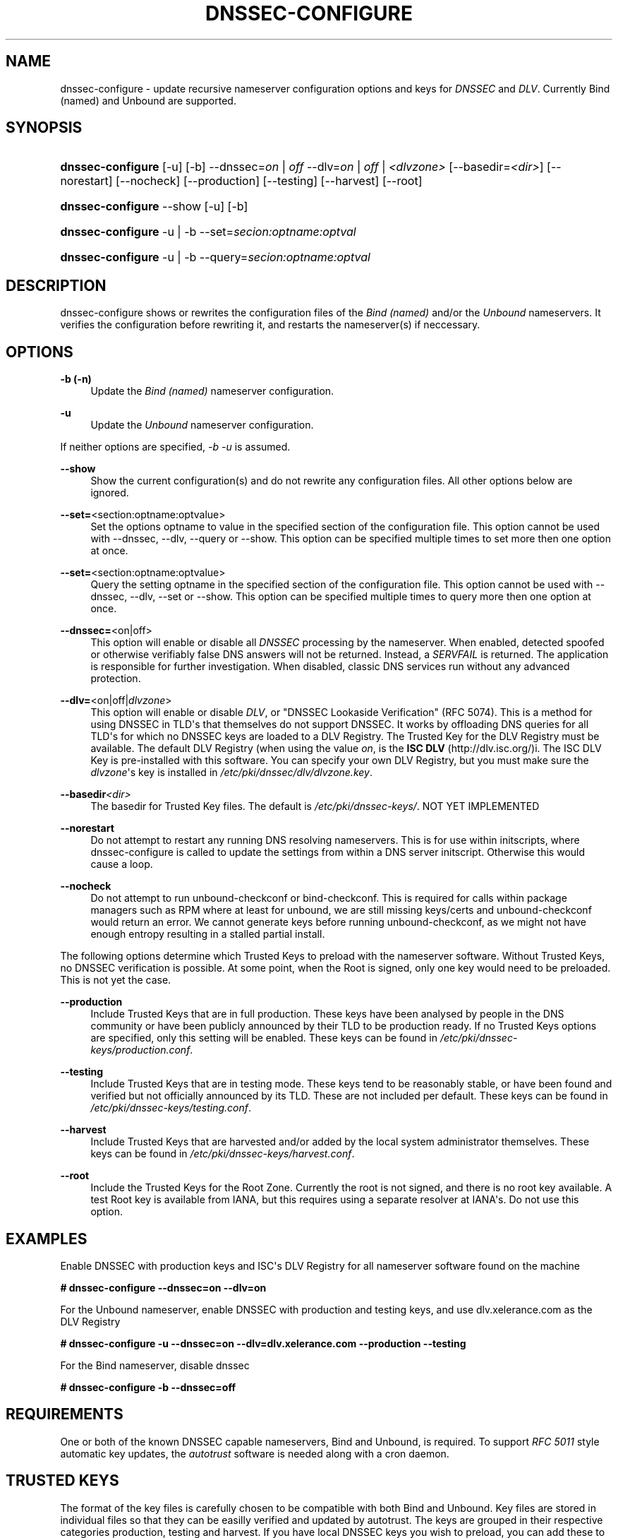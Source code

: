 '\" t
.\"     Title: DNSSEC-CONFIGURE
.\"    Author: [see the "AUTHOR" section]
.\" Generator: DocBook XSL Stylesheets v1.78.1 <http://docbook.sf.net/>
.\"      Date: 10 December 2008
.\"    Manual: User\(aas Manual
.\"    Source: User\*(Aqs Manual
.\"  Language: English
.\"
.TH "DNSSEC\-CONFIGURE" "8" "10 December 2008" "User\*(Aqs Manual" "User\(aas Manual"
.\" -----------------------------------------------------------------
.\" * Define some portability stuff
.\" -----------------------------------------------------------------
.\" ~~~~~~~~~~~~~~~~~~~~~~~~~~~~~~~~~~~~~~~~~~~~~~~~~~~~~~~~~~~~~~~~~
.\" http://bugs.debian.org/507673
.\" http://lists.gnu.org/archive/html/groff/2009-02/msg00013.html
.\" ~~~~~~~~~~~~~~~~~~~~~~~~~~~~~~~~~~~~~~~~~~~~~~~~~~~~~~~~~~~~~~~~~
.ie \n(.g .ds Aq \(aq
.el       .ds Aq '
.\" -----------------------------------------------------------------
.\" * set default formatting
.\" -----------------------------------------------------------------
.\" disable hyphenation
.nh
.\" disable justification (adjust text to left margin only)
.ad l
.\" -----------------------------------------------------------------
.\" * MAIN CONTENT STARTS HERE *
.\" -----------------------------------------------------------------
.SH "NAME"
dnssec-configure \- update recursive nameserver configuration options and keys for \fIDNSSEC\fR and \fIDLV\fR\&. Currently Bind (named) and Unbound are supported\&.
.SH "SYNOPSIS"
.HP \w'\fBdnssec\-configure\fR\ 'u
\fBdnssec\-configure\fR [\-u] [\-b] \-\-dnssec=\fIon\fR | \fIoff\fR  \-\-dlv=\fIon\fR | \fIoff\fR | \fI<dlvzone>\fR  [\-\-basedir=\fI<dir>\fR] [\-\-norestart] [\-\-nocheck] [\-\-production] [\-\-testing] [\-\-harvest] [\-\-root]
.HP \w'\fBdnssec\-configure\fR\ 'u
\fBdnssec\-configure\fR \-\-show [\-u] [\-b]
.HP \w'\fBdnssec\-configure\fR\ 'u
\fBdnssec\-configure\fR \-u | \-b  \-\-set=\fIsecion:optname:optval\fR
.HP \w'\fBdnssec\-configure\fR\ 'u
\fBdnssec\-configure\fR \-u | \-b  \-\-query=\fIsecion:optname:optval\fR
.SH "DESCRIPTION"
.PP
dnssec\-configure shows or rewrites the configuration files of the
\fIBind (named)\fR
and/or the
\fIUnbound\fR
nameservers\&. It verifies the configuration before rewriting it, and restarts the nameserver(s) if neccessary\&.
.SH "OPTIONS"
.PP
\fB\-b (\-n)\fR
.RS 4
Update the
\fIBind (named)\fR
nameserver configuration\&.
.RE
.PP
\fB\-u\fR
.RS 4
Update the
\fIUnbound\fR
nameserver configuration\&.
.RE
.PP
If neither options are specified,
\fI\-b \-u\fR
is assumed\&.
.PP
\fB\-\-show\fR
.RS 4
Show the current configuration(s) and do not rewrite any configuration files\&. All other options below are ignored\&.
.RE
.PP
\fB\-\-set=\fR<section:optname:optvalue>
.RS 4
Set the options optname to value in the specified section of the configuration file\&. This option cannot be used with \-\-dnssec, \-\-dlv, \-\-query or \-\-show\&. This option can be specified multiple times to set more then one option at once\&.
.RE
.PP
\fB\-\-set=\fR<section:optname:optvalue>
.RS 4
Query the setting optname in the specified section of the configuration file\&. This option cannot be used with \-\-dnssec, \-\-dlv, \-\-set or \-\-show\&. This option can be specified multiple times to query more then one option at once\&.
.RE
.PP
\fB\-\-dnssec=\fR<on|off>
.RS 4
This option will enable or disable all
\fIDNSSEC\fR
processing by the nameserver\&. When enabled, detected spoofed or otherwise verifiably false DNS answers will not be returned\&. Instead, a
\fISERVFAIL\fR
is returned\&. The application is responsible for further investigation\&. When disabled, classic DNS services run without any advanced protection\&.
.RE
.PP
\fB\-\-dlv=\fR<on|off|\fIdlvzone\fR>
.RS 4
This option will enable or disable
\fIDLV\fR, or "DNSSEC Lookaside Verification" (RFC 5074)\&. This is a method for using DNSSEC in TLD\*(Aqs that themselves do not support DNSSEC\&. It works by offloading DNS queries for all TLD\*(Aqs for which no DNSSEC keys are loaded to a DLV Registry\&. The Trusted Key for the DLV Registry must be available\&. The default DLV Registry (when using the value
\fIon\fR, is the
\fBISC DLV\fR
(http://dlv\&.isc\&.org/)i\&. The ISC DLV Key is pre\-installed with this software\&. You can specify your own DLV Registry, but you must make sure the
\fIdlvzone\fR\*(Aqs key is installed in
\fI/etc/pki/dnssec/dlv/dlvzone\&.key\fR\&.
.RE
.PP
\fB\-\-basedir\fR\fI<dir>\fR
.RS 4
The basedir for Trusted Key files\&. The default is
\fI/etc/pki/dnssec\-keys/\fR\&. NOT YET IMPLEMENTED
.RE
.PP
\fB\-\-norestart\fR
.RS 4
Do not attempt to restart any running DNS resolving nameservers\&. This is for use within initscripts, where dnssec\-configure is called to update the settings from within a DNS server initscript\&. Otherwise this would cause a loop\&.
.RE
.PP
\fB\-\-nocheck\fR
.RS 4
Do not attempt to run unbound\-checkconf or bind\-checkconf\&. This is required for calls within package managers such as RPM where at least for unbound, we are still missing keys/certs and unbound\-checkconf would return an error\&. We cannot generate keys before running unbound\-checkconf, as we might not have enough entropy resulting in a stalled partial install\&.
.RE
.PP
The following options determine which Trusted Keys to preload with the nameserver software\&. Without Trusted Keys, no DNSSEC verification is possible\&. At some point, when the Root is signed, only one key would need to be preloaded\&. This is not yet the case\&.
.PP
\fB\-\-production\fR
.RS 4
Include Trusted Keys that are in full production\&. These keys have been analysed by people in the DNS community or have been publicly announced by their TLD to be production ready\&. If no Trusted Keys options are specified, only this setting will be enabled\&. These keys can be found in
\fI/etc/pki/dnssec\-keys/production\&.conf\fR\&.
.RE
.PP
\fB\-\-testing\fR
.RS 4
Include Trusted Keys that are in testing mode\&. These keys tend to be reasonably stable, or have been found and verified but not officially announced by its TLD\&. These are not included per default\&. These keys can be found in
\fI/etc/pki/dnssec\-keys/testing\&.conf\fR\&.
.RE
.PP
\fB\-\-harvest\fR
.RS 4
Include Trusted Keys that are harvested and/or added by the local system administrator themselves\&. These keys can be found in
\fI/etc/pki/dnssec\-keys/harvest\&.conf\fR\&.
.RE
.PP
\fB\-\-root\fR
.RS 4
Include the Trusted Keys for the Root Zone\&. Currently the root is not signed, and there is no root key available\&. A test Root key is available from IANA, but this requires using a separate resolver at IANA\*(Aqs\&. Do not use this option\&.
.RE
.SH "EXAMPLES"
.PP
Enable DNSSEC with production keys and ISC\*(Aqs DLV Registry for all nameserver software found on the machine
.PP
\fB# dnssec\-configure \-\-dnssec=on \-\-dlv=on\fR
.PP
For the Unbound nameserver, enable DNSSEC with production and testing keys, and use dlv\&.xelerance\&.com as the DLV Registry
.PP
\fB# dnssec\-configure \-u \-\-dnssec=on \-\-dlv=dlv\&.xelerance\&.com \-\-production \-\-testing\fR
.PP
For the Bind nameserver, disable dnssec
.PP
\fB# dnssec\-configure \-b \-\-dnssec=off\fR
.SH "REQUIREMENTS"
.PP
One or both of the known DNSSEC capable nameservers, Bind and Unbound, is required\&. To support
\fIRFC 5011\fR
style automatic key updates, the
\fIautotrust\fR
software is needed along with a cron daemon\&.
.SH "TRUSTED KEYS"
.PP
The format of the key files is carefully chosen to be compatible with both Bind and Unbound\&. Key files are stored in individual files so that they can be easilly verified and updated by autotrust\&. The keys are grouped in their respective categories production, testing and harvest\&. If you have local DNSSEC keys you wish to preload, you can add these to one of these three directories and re\-run dnssec\-configure to rebuild the production\&.conf, testing\&.conf and harvest\&.conf files based which are based on the contents of the
\fI/etc/pki/dnssec\-keys/{production,testing,harvest}\fR
directories\&. If you wish to use another DLV, add the key for the DLV zone to
\fI/etc/pki/dnssec\-keys/dlv/dlvzone\&.domain\&.key\fR\&.
.SH "SEE ALSO"
.PP
\fIdnskey\-pull\fR(1),
\fIunbound\-host\fR(1),
\fIsystem\-config\-dnssec\fR(8),
\fIautotrust\fR(8),
\fInamed\&.conf\fR(8),
\fIunbound\&.conf\fR(8)\&.
.SH "AUTHOR"
.PP
Paul Wouters <paul@xelerance\&.com>
